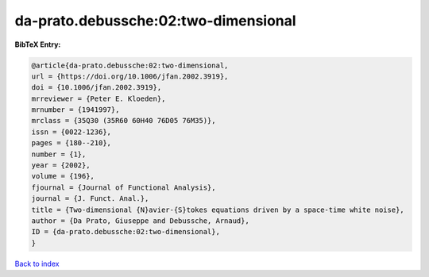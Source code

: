 da-prato.debussche:02:two-dimensional
=====================================

.. :cite:t:`da-prato.debussche:02:two-dimensional`

.. bibliography:: ../../All.bib

**BibTeX Entry:**

.. code-block:: bibtex

   @article{da-prato.debussche:02:two-dimensional,
   url = {https://doi.org/10.1006/jfan.2002.3919},
   doi = {10.1006/jfan.2002.3919},
   mrreviewer = {Peter E. Kloeden},
   mrnumber = {1941997},
   mrclass = {35Q30 (35R60 60H40 76D05 76M35)},
   issn = {0022-1236},
   pages = {180--210},
   number = {1},
   year = {2002},
   volume = {196},
   fjournal = {Journal of Functional Analysis},
   journal = {J. Funct. Anal.},
   title = {Two-dimensional {N}avier-{S}tokes equations driven by a space-time white noise},
   author = {Da Prato, Giuseppe and Debussche, Arnaud},
   ID = {da-prato.debussche:02:two-dimensional},
   }

`Back to index <../index>`_
